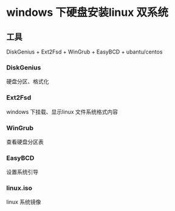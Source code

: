 * windows 下硬盘安装linux 双系统
** 工具
DiskGenius + Ext2Fsd + WinGrub + EasyBCD + ubantu/centos
*** DiskGenius
硬盘分区、格式化
*** Ext2Fsd
windows 下挂载、显示linux 文件系统格式内容
*** WinGrub
查看硬盘分区表
[[https://github.com/sigmaxue/document/edit/main/system/wingrub.png]]
*** EasyBCD
设置系统引导
*** linux.iso
linux 系统镜像
